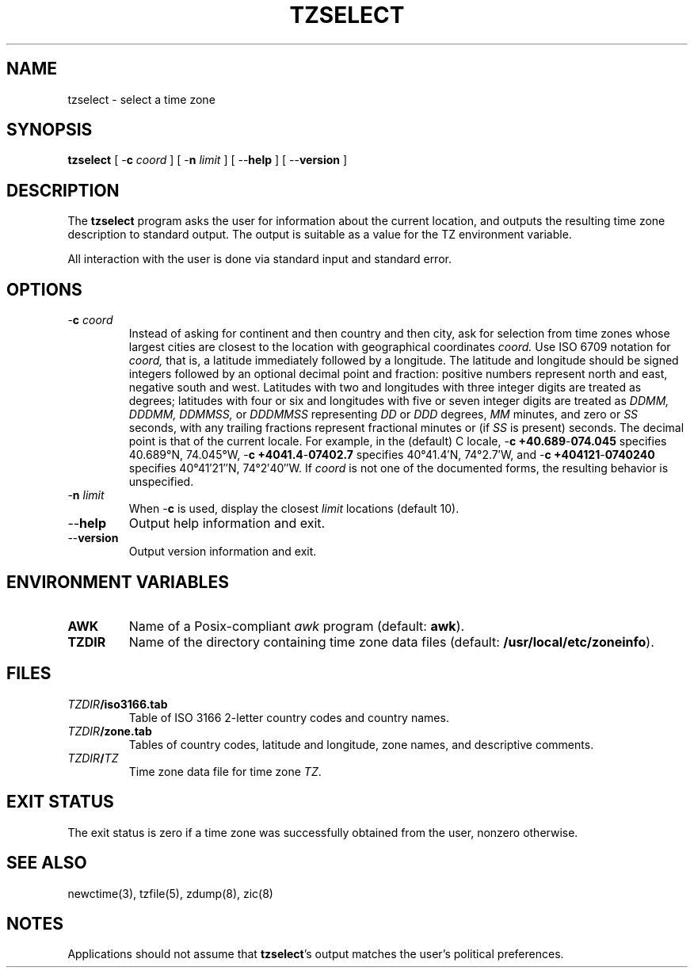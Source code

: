 .TH TZSELECT 8
.SH NAME
tzselect \- select a time zone
.SH SYNOPSIS
.ie \n(.g .ds - \f(CW-\fP
.el ds - \-
.B tzselect
[
.B \*-c
.I coord
] [
.B \*-n
.I limit
] [
.B \*-\*-help
] [
.B \*-\*-version
]
.SH DESCRIPTION
The
.B tzselect
program asks the user for information about the current location,
and outputs the resulting time zone description to standard output.
The output is suitable as a value for the TZ environment variable.
.PP
All interaction with the user is done via standard input and standard error.
.SH OPTIONS
.TP
.BI "\*-c " coord
Instead of asking for continent and then country and then city,
ask for selection from time zones whose largest cities
are closest to the location with geographical coordinates
.I coord.
Use ISO 6709 notation for
.I coord,
that is, a latitude immediately followed by a longitude.  The latitude
and longitude should be signed integers followed by an optional
decimal point and fraction: positive numbers represent north and east,
negative south and west.  Latitudes with two and longitudes with three
integer digits are treated as degrees; latitudes with four or six and
longitudes with five or seven integer digits are treated as
.I "DDMM, DDDMM, DDMMSS,"
or
.I DDDMMSS
representing
.I DD
or
.I DDD
degrees,
.I MM
minutes,
and zero or
.I SS
seconds, with any trailing fractions represent fractional minutes or
(if
.I SS
is present) seconds.  The decimal point is that of the current locale.
For example, in the (default) C locale,
.B "\*-c\ +40.689\*-074.045"
specifies 40.689\(de\|N, 74.045\(de\|W,
.B "\*-c\ +4041.4\*-07402.7"
specifies 40\(de\|41.4\(fm\|N, 74\(de\|2.7\(fm\|W, and
.B "\*-c\ +404121\*-0740240"
specifies 40\(de\|41\(fm\|21\(sd\|N, 74\(de\|2\(fm\|40\(sd\|W.
If
.I coord
is not one of the documented forms, the resulting behavior is unspecified.
.TP
.BI "\*-n " limit
When
.B \*-c
is used, display the closest
.I limit
locations (default 10).
.TP
.B "\*-\*-help"
Output help information and exit.
.TP
.B "\*-\*-version"
Output version information and exit.
.SH "ENVIRONMENT VARIABLES"
.TP
\f3AWK\fP
Name of a Posix-compliant
.I awk
program (default:
.BR awk ).
.TP
\f3TZDIR\fP
Name of the directory containing time zone data files (default:
.BR /usr/local/etc/zoneinfo ).
.SH FILES
.TP
\f2TZDIR\fP\f3/iso3166.tab\fP
Table of ISO 3166 2-letter country codes and country names.
.TP
\f2TZDIR\fP\f3/zone.tab\fP
Tables of country codes, latitude and longitude, zone names, and
descriptive comments.
.TP
\f2TZDIR\fP\f3/\fP\f2TZ\fP
Time zone data file for time zone \f2TZ\fP.
.SH "EXIT STATUS"
The exit status is zero if a time zone was successfully obtained from the user,
nonzero otherwise.
.SH "SEE ALSO"
newctime(3), tzfile(5), zdump(8), zic(8)
.SH NOTES
Applications should not assume that
.BR tzselect 's
output matches the user's political preferences.
.\" This file is in the public domain, so clarified as of
.\" 2009-05-17 by Arthur David Olson.
